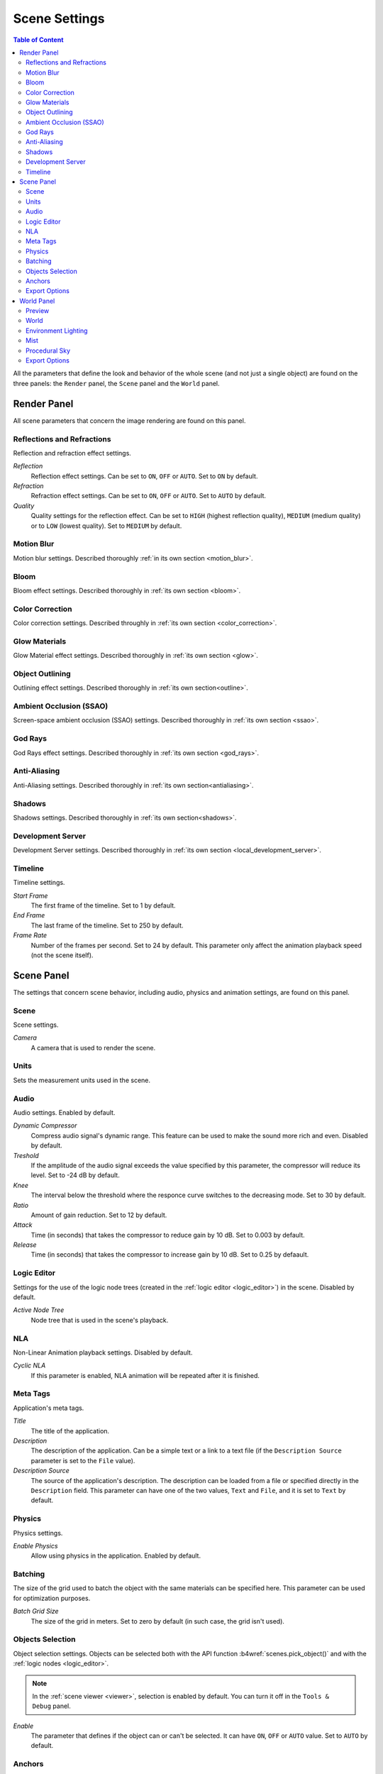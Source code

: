 .. index:: scene

.. _scene_settings:

**************
Scene Settings
**************

.. contents:: Table of Content
    :depth: 3
    :backlinks: entry

All the parameters that define the look and behavior of the whole scene (and not just a single object) are found on the three panels: the ``Render`` panel, the ``Scene`` panel and the ``World`` panel.

.. _render_settings:

Render Panel
============

.. image:: src_images/scene_settings/render.png
   :align: center
   :width: 100%

All scene parameters that concern the image rendering are found on this panel.


.. _render_reflections:

Reflections and Refractions
---------------------------

Reflection and refraction effect settings.

.. image:: src_images/scene_settings/render_reflections_and_refractions.png
   :align: center
   :width: 100%

*Reflection*
    Reflection effect settings. Can be set to ``ON``, ``OFF`` or ``AUTO``. Set to ``ON`` by default.

*Refraction*
    Refraction effect settings. Can be set to ``ON``, ``OFF`` or ``AUTO``. Set to ``AUTO`` by default.

*Quality*
    Quality settings for the reflection effect. Can be set to ``HIGH`` (highest reflection quality), ``MEDIUM`` (medium quality) or to ``LOW`` (lowest quality). Set to ``MEDIUM`` by default.

.. _render_motion_blur:

Motion Blur
-----------

Motion blur settings. Described thoroughly :ref:`in its own section <motion_blur>`.

.. image:: src_images/scene_settings/render_motion_blur.png
   :align: center
   :width: 100%


.. _render_bloom:

Bloom
-----

Bloom effect settings. Described thoroughly in :ref:`its own section <bloom>`.

.. image:: src_images/scene_settings/render_bloom.png
   :align: center
   :width: 100%


.. _render_color_correction:

Color Correction
----------------

Color correction settings. Described throughly in :ref:`its own section <color_correction>`.

.. image:: src_images/scene_settings/render_color_correction.png
   :align: center
   :width: 100%


.. _render_glow_materials:

Glow Materials
--------------

Glow Material effect settings. Described thoroughly in :ref:`its own section <glow>`.

.. image:: src_images/scene_settings/render_glow_materials.png
   :align: center
   :width: 100%


.. _render_object_outlining:

Object Outlining
----------------

Outlining effect settings. Described thoroughly in :ref:`its own section<outline>`.

.. image:: src_images/scene_settings/render_object_outlining.png
   :align: center
   :width: 100%


.. _render_ssao:

Ambient Occlusion (SSAO)
------------------------

Screen-space ambient occlusion (SSAO) settings. Described thoroughly in :ref:`its own section <ssao>`.

.. image:: src_images/scene_settings/render_ambient_occlusion.png
   :align: center
   :width: 100%


.. _render_god_rays:

God Rays
--------

God Rays effect settings. Described thoroughly in :ref:`its own section <god_rays>`.

.. image:: src_images/scene_settings/render_god_rays.png
   :align: center
   :width: 100%


.. _render_anti_aliasing:

Anti-Aliasing
-------------

Anti-Aliasing settings. Described thoroughly in :ref:`its own section<antialiasing>`.

.. image:: src_images/scene_settings/render_anti_aliasing.png
   :align: center
   :width: 100%


.. _render_shadows:

Shadows
-------

Shadows settings. Described thoroughly in :ref:`its own section<shadows>`.

.. image:: src_images/scene_settings/render_shadows.png
   :align: center
   :width: 100%

.. _render_development_server:

Development Server
------------------

Development Server settings. Described thoroughly in :ref:`its own section <local_development_server>`.

.. image:: src_images/scene_settings/render_development_server.png
   :align: center
   :width: 100%

.. _render_timeline:

Timeline
--------

Timeline settings.

.. image:: src_images/scene_settings/render_timeline.png
   :align: center
   :width: 100%

*Start Frame*
    The first frame of the timeline. Set to 1 by default.

*End Frame*
    The last frame of the timeline. Set to 250 by default.

*Frame Rate*
    Number of the frames per second. Set to 24 by default. This parameter only affect the animation playback speed (not the scene itself).

.. _scene:

Scene Panel
===========

.. image:: src_images/scene_settings/scene.png
   :align: center
   :width: 100%

The settings that concern scene behavior, including audio, physics and animation settings, are found on this panel.

.. _scene_scene:

Scene
-----

Scene settings.

.. image:: src_images/scene_settings/scene_scene.png
   :align: center
   :width: 100%

*Camera*
    A camera that is used to render the scene.

.. _scene_units:

Units
-----

Sets the measurement units used in the scene.

.. image:: src_images/scene_settings/scene_units.png
   :align: center
   :width: 100%

.. _scene_audio:

Audio
-----

Audio settings. Enabled by default.

.. image:: src_images/scene_settings/scene_audio.png
   :align: center
   :width: 100%

*Dynamic Compressor*
    Compress audio signal's dynamic range. This feature can be used to make the sound more rich and even. Disabled by default.

*Treshold*
    If the amplitude of the audio signal exceeds the value specified by this parameter, the compressor will reduce its level. Set to -24 dB by default.

*Knee*
    The interval below the threshold where the responce curve switches to the decreasing mode. Set to 30 by default.

*Ratio*
    Amount of gain reduction. Set to 12 by default.

*Attack*
    Time (in seconds) that takes the compressor to reduce gain by 10 dB. Set to 0.003 by default.

*Release*
    Time (in seconds) that takes the compressor to increase gain by 10 dB. Set to 0.25 by defaault.

.. _scene_logic_editor:

Logic Editor
------------

Settings for the use of the logic node trees (created in the :ref:`logic editor <logic_editor>`) in the scene. Disabled by default.

.. image:: src_images/scene_settings/scene_logic_editor.png
   :align: center
   :width: 100%

*Active Node Tree*
    Node tree that is used in the scene's playback.

.. _scene_nla:

NLA
---

Non-Linear Animation playback settings. Disabled by default.

.. image:: src_images/scene_settings/scene_nla.png
   :align: center
   :width: 100%

*Cyclic NLA*
    If this parameter is enabled, NLA animation will be repeated after it is finished.

.. _scene_meta_tags:

Meta Tags
---------

Application's meta tags.

.. image:: src_images/scene_settings/scene_meta_tags.png
   :align: center
   :width: 100%

*Title*
    The title of the application.

*Description*
    The description of the application. Can be a simple text or a link to a text file (if the ``Description Source`` parameter is set to the ``File`` value).

*Description Source*
    The source of the application's description. The description can be loaded from a file or specified directly in the ``Description`` field. This parameter can have one of the two values, ``Text`` and ``File``, and it is set to ``Text`` by default.

.. _scene_physics:

Physics
-------

Physics settings.

.. image:: src_images/scene_settings/scene_physics.png
   :align: center
   :width: 100%

*Enable Physics*
    Allow using physics in the application. Enabled by default.

.. _scene_batching:

Batching
--------

The size of the grid used to batch the object with the same materials can be specified here. This parameter can be used for optimization purposes.

.. image:: src_images/scene_settings/scene_batching.png
   :align: center
   :width: 100%

*Batch Grid Size*
    The size of the grid in meters. Set to zero by default (in such case, the grid isn't used).

.. _scene_objects_selection:

Objects Selection
-----------------

Object selection settings. Objects can be selected both with the API function :b4wref:`scenes.pick_object()` and with the :ref:`logic nodes <logic_editor>`.

.. note::
    In the :ref:`scene viewer <viewer>`, selection is enabled by default. You can turn it off in the ``Tools & Debug`` panel.

.. image:: src_images/scene_settings/scene_objects_selection.png
   :align: center
   :width: 100%

*Enable*
    The parameter that defines if the object can or can't be selected. It can have ``ON``, ``OFF`` or ``AUTO`` value. Set to ``AUTO`` by default.

.. _scene_anchors:

Anchors
-------

:ref:`Anchor <objects_anchors>` visibility detection settings.

.. image:: src_images/scene_settings/scene_anchors.png
   :align: center
   :width: 100%

*Detect Anchors Visibility*
    Anchor visibility detection parameter. Can have ``ON``, ``OFF`` or ``AUTO`` value. Set to ``AUTO`` by default.

.. _scene_export_options:

Export Options
--------------

Scene settings export parameters.

.. image:: src_images/scene_settings/scene_export_options.png
   :align: center
   :width: 100%

*Do Not Export*
    If this parameter is enabled, scene settings will be ignored during export.

.. _world_settings:

World Panel
===========

.. image:: src_images/scene_settings/world.png
   :align: center
   :width: 100%

Environment settings such as settings for sky, mist and such are found on this panel.

.. _world_preview:

Preview
-------

Environment preview.

.. image:: src_images/scene_settings/world_preview.png
   :align: center
   :width: 100%

.. _world_world:

World
-----

Sky settings.

.. image:: src_images/scene_settings/world_world.png
   :align: center
   :width: 100%

*Render Sky*
    If this parameter is enabled, the engine will render sky in the scene.

*Paper Sky*
    If this parameter is enabled, sky gradient will always be drawn from the top of the screen to the bottom, regargless of the camera's position and angles.

*Blend Sky*
    Smooth transition between the horizon and zenith colors.

*Real Sky*
    Sky rendering with the horizon affected by the camera angle.

*Horizon Color*
    Sky color at the horizon.

*Zenith Color*
    Sky color in the zenith.

*Ambient Color*
    The color of the ambient lighting.

*Reflect World*
    Render the sky while rendering reflections.

*Render Only Reflection*
    Render the sky *only* while rendering reflections.

.. _world_environment_lighting:

Environment Lighting
--------------------

Environment lighting settings. Described thoroughly in :ref:`their own section <environment_lighting>`.

.. image:: src_images/scene_settings/world_environment_lighting.png
   :align: center
   :width: 100%


.. _world_mist:

Mist
----

Mist settings.

.. image:: src_images/scene_settings/world_mist.png
   :align: center
   :width: 100%

*Minimum*
    Minimum intensity of the mist. Set to zero by default.

*Depth*
    At this distance from the camera the mist effect reaches maximum intesity. Set to 25 by default.

*Start*
    The mist effect starts to appear at this distance from the camera. Set to 5 by default.

*Height*
    This parameter specifies how fast mist intensity decreases as the the camera's altitude increases. Set to 0 by default.

*Fall Out*
    This parameter specifies the rule, according to which the density of the mist changes between the borders (specified by the ``Start`` and ``Depth`` parameters). Can have one of the following values: ``Quadratic``, ``Linear``,  ``Inverse Quadratic``. Set to ``Quadratic`` by default.

*Use Custom Colors*
    Can be used to set the color of the mist. Enabled by default. If this parameter is disabled, standard (0.5, 0.5, 0.5) color will be used.

*Fog Color*
    The color of the mist. Can be changed, if the ``Use custom colors`` parameter is enabled. Light grey (0.5, 0.5, 0.5) color is used by default.

.. _world_procedural_sky:

Procedural Sky
--------------

    Procedural sky settings. Described thoroughly in :ref:`their own section<atmosphere>`.

.. image:: src_images/scene_settings/world_procedural_sky.png
   :align: center
   :width: 100%


.. _world_export_options:

Export Options
--------------

Environment parameters export settings.

.. image:: src_images/scene_settings/world_export_options.png
   :align: center
   :width: 100%

*Do Not Export*
    If this parameter is enabled, environment settings will be ignored during the export.
